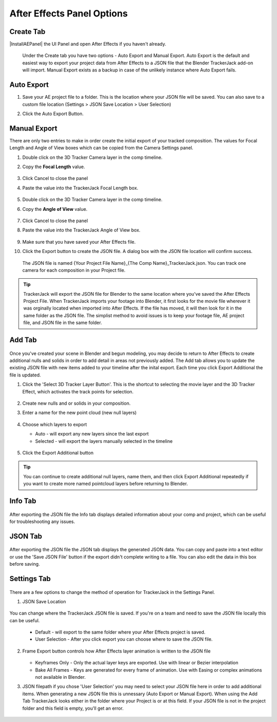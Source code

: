 #################
After Effects Panel Options
#################

Create Tab
_________________

|InstallAEPanel| the UI Panel and open After Effects if you haven't already.

 Under the Create tab you have two options - Auto Export and Manual Export. 
 Auto Export is the default and easiest way to export your project data from After Effects to a JSON file that the Blender TrackerJack add-on will import. 
 Manual Export exists as a backup in case of the unlikely instance where Auto Export fails.

 .. image:: images/AEPanelCreate.png
      :alt: After Effects TrackerJack Panel
 
 .. |InstallAEPanel| raw:: html

      <a href="https://trackerjack-tutorial.readthedocs.io/en/latest/installation.html#after-effects-panel-install">Install</a>
      

Auto Export
_________________
1. Save your AE project file to a folder. This is the location where your JSON file will be saved. 
   You can also save to a custom file location (Settings > JSON Save Location > User Selection) 

2. Click the Auto Export Button.

     .. image:: images/AEAutoBut.png
        :alt: Auto Export Button


Manual Export
_________________
There are only two entries to make in order create the initial export of your tracked composition. The values for Focal Length and Angle of View boxes which can be copied from the Camera Settings panel.

1. Double click on the 3D Tracker Camera layer in the comp timeline.

2. Copy the **Focal Length** value.

     .. image:: images/AEManCam1.png
        :alt: Camera Settings Focal Length
        
3. Click Cancel to close the panel

4. Paste the value into the TrackerJack Focal Length box.

    .. image:: images/AEManPan1.png
        :alt: TrackerJack Focal Length


5. Double click on the 3D Tracker Camera layer in the comp timeline.

6. Copy the **Angle of View** value.


    .. image:: images/AEManCam2.png
        :alt: Camera Setting Angle of View

7. Click Cancel to close the panel

8. Paste the value into the TrackerJack Angle of View box.

    .. image:: images/AEManPan2.png
        :alt: TrackerJack Angle of View
        
9. Make sure that you have saved your After Effects file.

10. Click the Export button to create the JSON file. A dialog box with the JSON file location will confirm success.

    .. image:: images/AEManBut.png
        :alt: Manual Export Button

   The JSON file is named {Your Project File Name}_{The Comp Name}_TrackerJack.json. You can track one camera for each composition in your Project file.

.. tip::
        TrackerJack will export the JSON file for Blender to the same location where you've saved the After Effects Project File. When TrackerJack imports your footage into Blender, it first looks for the movie file wherever it was orginally located when imported into After Effects. If the file has moved, it will then look for it in the same folder as the JSON file. The simplist method to avoid issues is to keep your footage file, AE project file, and JSON file in the same folder.



Add Tab
_________________

    .. image:: images/AEPanelAdd.png
        :alt: TrackerJack Add Tab

Once you've created your scene in Blender and begun modeling, you may decide to return to After Effects to create additional nulls and solids in order to add detail in areas not previously added. The Add tab allows you to update the existing JSON file with new items added to your timeline after the inital export. Each time you click Export Additional the file is updated. 

1. Click the 'Select 3D Tracker Layer Button'. This is the shortcut to selecting the movie layer and the 3D Tracker Effect, which activates the track points for selection.


    .. image:: images/AEPanelAdd1.png
        :alt: Select Trackers button

2. Create new nulls and or solids in your composition.
    .. image:: images/SelectItems.gif
        :alt: Add Pointcloud Name

3. Enter a name for the new point cloud (new null layers)
 
    .. image:: images/AEPanelAdd2.png
        :alt: Add Pointcloud Name

4. Choose which layers to export

   * Auto - will export any new layers since the last export
   
   * Selected - will export the layers manually selected in the timeline
    
    .. image:: images/AEPanelAdd3.png
        :alt: Layer Choice

5. Click the Export Additional button

    .. image:: images/AEPanelAdd4.png
        :alt: Export Additional Button
.. tip::
        You can continue to create additional null layers, name them, and then click Export Additional repeatedly if you want to create more named pointcloud layers before returning to Blender.

Info Tab
_________________

    .. image:: images/AEPanelInfo.png
        :alt: Info Tab

After exporting the JSON file the Info tab displays detailed information about your comp and project, which can be useful for troubleshooting any issues.


JSON Tab
_________________

    .. image:: images/AEPanelJSON.png
        :alt: JSON Tab

After exporting the JSON file the JSON tab displays the generated JSON data. You can copy and paste into a text editor or use the 'Save JSON File' button if the export didn't complete writing to a file. You can also edit the data in this box before saving.

Settings Tab
_________________

    .. image:: images/AEPanelSettings.png
        :alt: Info Tab

There are a few options to change the method of operation for TrackerJack in the Settings Panel.

1. JSON Save Location 

    .. image:: images/AESettingsSave.png
        :alt: JSON Tab


You can change where the TrackerJack JSON file is saved. If you're on a team and need to save the JSON file locally this can be useful.

   * Default - will export to the same folder where your After Effects project is saved.
   
   * User Selection - After you click export you can choose where to save the JSON file.


2. Frame Export button controls how After Effects layer animation is written to the JSON file

    .. image:: images/AESettingsFrame.png
        :alt: Frame Export Choice

   * Keyframes Only - Only the actual layer keys are exported. Use with linear or Bezier interpolation
   
   * Bake All Frames - Keys are generated for every frame of animation. Use with Easing or complex animations not available in Blender.


3. JSON filepath if you chose 'User Selection' you may need to select your JSON file here in order to add additional items. When generating a new JSON file this is unnessary (Auto Export or Manual Export). When using the Add Tab TrackerJack looks either in the folder where your Project is or at this field. If your JSON file is not in the project folder and this field is empty, you'll get an error.

    .. image:: images/AESettingsFilepath.png
        :alt: JSON filepath


